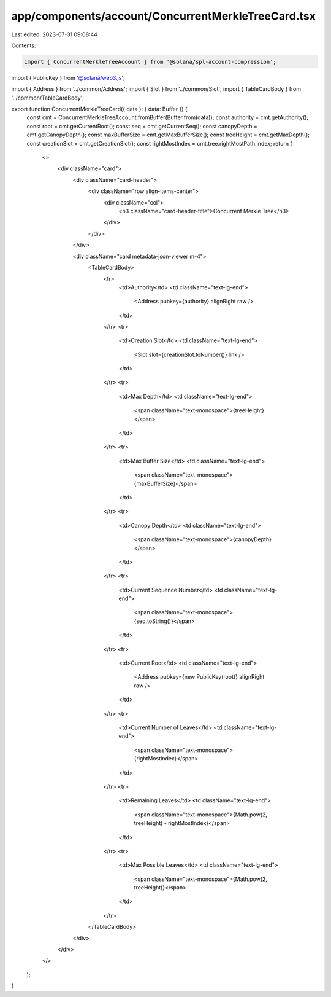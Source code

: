 app/components/account/ConcurrentMerkleTreeCard.tsx
===================================================

Last edited: 2023-07-31 09:08:44

Contents:

.. code-block:: tsx

    import { ConcurrentMerkleTreeAccount } from '@solana/spl-account-compression';
import { PublicKey } from '@solana/web3.js';

import { Address } from '../common/Address';
import { Slot } from '../common/Slot';
import { TableCardBody } from '../common/TableCardBody';

export function ConcurrentMerkleTreeCard({ data }: { data: Buffer }) {
    const cmt = ConcurrentMerkleTreeAccount.fromBuffer(Buffer.from(data));
    const authority = cmt.getAuthority();
    const root = cmt.getCurrentRoot();
    const seq = cmt.getCurrentSeq();
    const canopyDepth = cmt.getCanopyDepth();
    const maxBufferSize = cmt.getMaxBufferSize();
    const treeHeight = cmt.getMaxDepth();
    const creationSlot = cmt.getCreationSlot();
    const rightMostIndex = cmt.tree.rightMostPath.index;
    return (
        <>
            <div className="card">
                <div className="card-header">
                    <div className="row align-items-center">
                        <div className="col">
                            <h3 className="card-header-title">Concurrent Merkle Tree</h3>
                        </div>
                    </div>
                </div>

                <div className="card metadata-json-viewer m-4">
                    <TableCardBody>
                        <tr>
                            <td>Authority</td>
                            <td className="text-lg-end">
                                <Address pubkey={authority} alignRight raw />
                            </td>
                        </tr>
                        <tr>
                            <td>Creation Slot</td>
                            <td className="text-lg-end">
                                <Slot slot={creationSlot.toNumber()} link />
                            </td>
                        </tr>
                        <tr>
                            <td>Max Depth</td>
                            <td className="text-lg-end">
                                <span className="text-monospace">{treeHeight}</span>
                            </td>
                        </tr>
                        <tr>
                            <td>Max Buffer Size</td>
                            <td className="text-lg-end">
                                <span className="text-monospace">{maxBufferSize}</span>
                            </td>
                        </tr>
                        <tr>
                            <td>Canopy Depth</td>
                            <td className="text-lg-end">
                                <span className="text-monospace">{canopyDepth}</span>
                            </td>
                        </tr>
                        <tr>
                            <td>Current Sequence Number</td>
                            <td className="text-lg-end">
                                <span className="text-monospace">{seq.toString()}</span>
                            </td>
                        </tr>
                        <tr>
                            <td>Current Root</td>
                            <td className="text-lg-end">
                                <Address pubkey={new PublicKey(root)} alignRight raw />
                            </td>
                        </tr>
                        <tr>
                            <td>Current Number of Leaves</td>
                            <td className="text-lg-end">
                                <span className="text-monospace">{rightMostIndex}</span>
                            </td>
                        </tr>
                        <tr>
                            <td>Remaining Leaves</td>
                            <td className="text-lg-end">
                                <span className="text-monospace">{Math.pow(2, treeHeight) - rightMostIndex}</span>
                            </td>
                        </tr>
                        <tr>
                            <td>Max Possible Leaves</td>
                            <td className="text-lg-end">
                                <span className="text-monospace">{Math.pow(2, treeHeight)}</span>
                            </td>
                        </tr>
                    </TableCardBody>
                </div>
            </div>
        </>
    );
}


